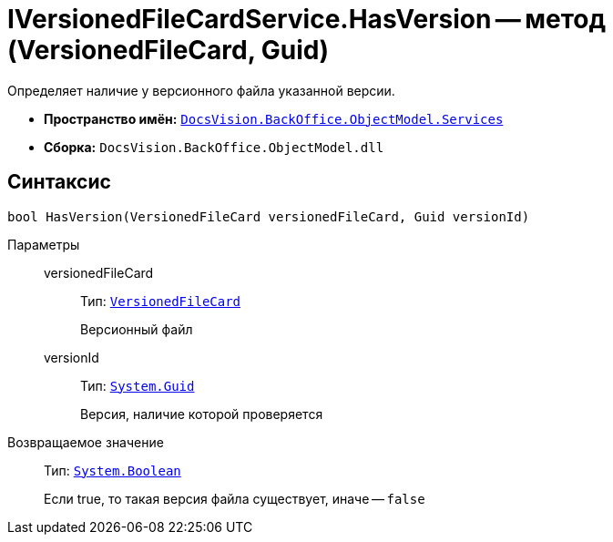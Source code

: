 = IVersionedFileCardService.HasVersion -- метод (VersionedFileCard, Guid)

Определяет наличие у версионного файла указанной версии.

* *Пространство имён:* `xref:BackOffice-ObjectModel-Services-Entities:Services_NS.adoc[DocsVision.BackOffice.ObjectModel.Services]`
* *Сборка:* `DocsVision.BackOffice.ObjectModel.dll`

== Синтаксис

[source,csharp]
----
bool HasVersion(VersionedFileCard versionedFileCard, Guid versionId)
----

Параметры::
versionedFileCard:::
Тип: `xref:Platform-ObjectManager-SystemCards:VersionedFileCard_CL.adoc[VersionedFileCard]`
+
Версионный файл

versionId:::
Тип: `http://msdn.microsoft.com/ru-ru/library/system.guid.aspx[System.Guid]`
+
Версия, наличие которой проверяется

Возвращаемое значение::
Тип: `http://msdn.microsoft.com/ru-ru/library/system.boolean.aspx[System.Boolean]`
+
Если true, то такая версия файла существует, иначе -- `false`
